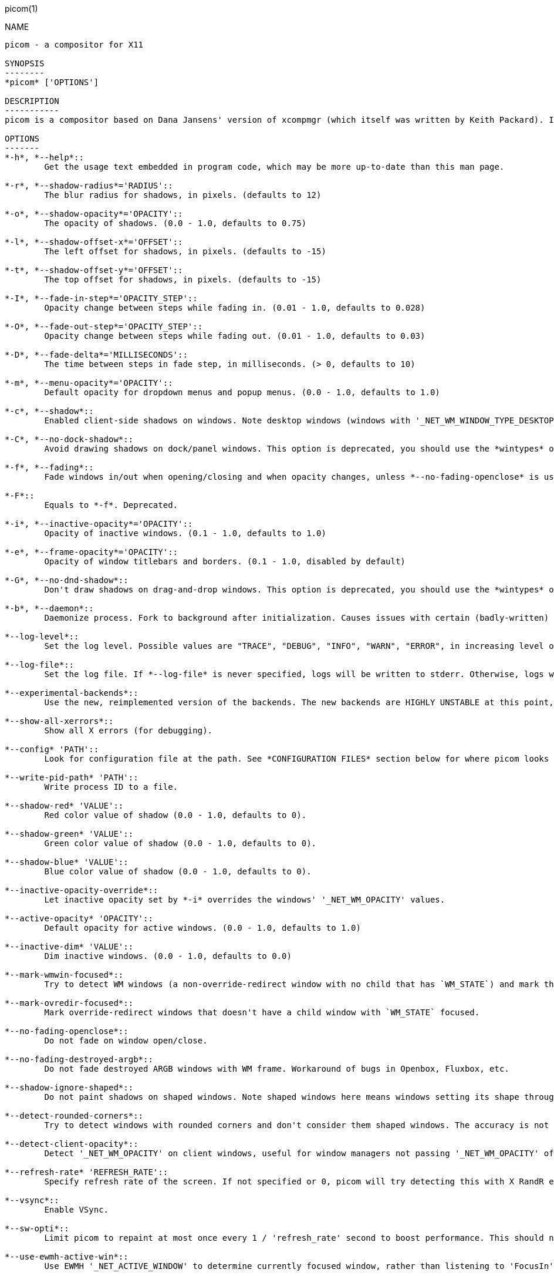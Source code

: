 picom(1)
==========
:doctype:     manpage
:man source:  picom
:man version: {picom-version}
:man manual:  User Commands

NAME
----
picom - a compositor for X11

SYNOPSIS
--------
*picom* ['OPTIONS']

DESCRIPTION
-----------
picom is a compositor based on Dana Jansens' version of xcompmgr (which itself was written by Keith Packard). It includes some improvements over the original xcompmgr, like window frame opacity and inactive window transparency.

OPTIONS
-------
*-h*, *--help*::
	Get the usage text embedded in program code, which may be more up-to-date than this man page.

*-r*, *--shadow-radius*='RADIUS'::
	The blur radius for shadows, in pixels. (defaults to 12)

*-o*, *--shadow-opacity*='OPACITY'::
	The opacity of shadows. (0.0 - 1.0, defaults to 0.75)

*-l*, *--shadow-offset-x*='OFFSET'::
	The left offset for shadows, in pixels. (defaults to -15)

*-t*, *--shadow-offset-y*='OFFSET'::
	The top offset for shadows, in pixels. (defaults to -15)

*-I*, *--fade-in-step*='OPACITY_STEP'::
	Opacity change between steps while fading in. (0.01 - 1.0, defaults to 0.028)

*-O*, *--fade-out-step*='OPACITY_STEP'::
	Opacity change between steps while fading out. (0.01 - 1.0, defaults to 0.03)

*-D*, *--fade-delta*='MILLISECONDS'::
	The time between steps in fade step, in milliseconds. (> 0, defaults to 10)

*-m*, *--menu-opacity*='OPACITY'::
	Default opacity for dropdown menus and popup menus. (0.0 - 1.0, defaults to 1.0)

*-c*, *--shadow*::
	Enabled client-side shadows on windows. Note desktop windows (windows with '_NET_WM_WINDOW_TYPE_DESKTOP') never get shadow, unless explicitly requested using the wintypes option.

*-C*, *--no-dock-shadow*::
	Avoid drawing shadows on dock/panel windows. This option is deprecated, you should use the *wintypes* option in your config file instead.

*-f*, *--fading*::
	Fade windows in/out when opening/closing and when opacity changes, unless *--no-fading-openclose* is used.

*-F*::
	Equals to *-f*. Deprecated.

*-i*, *--inactive-opacity*='OPACITY'::
	Opacity of inactive windows. (0.1 - 1.0, defaults to 1.0)

*-e*, *--frame-opacity*='OPACITY'::
	Opacity of window titlebars and borders. (0.1 - 1.0, disabled by default)

*-G*, *--no-dnd-shadow*::
	Don't draw shadows on drag-and-drop windows. This option is deprecated, you should use the *wintypes* option in your config file instead.

*-b*, *--daemon*::
	Daemonize process. Fork to background after initialization. Causes issues with certain (badly-written) drivers.

*--log-level*::
	Set the log level. Possible values are "TRACE", "DEBUG", "INFO", "WARN", "ERROR", in increasing level of importance. Case doesn't matter. If using the "TRACE" log level, it's better to log into a file using *--log-file*, since it can generate a huge stream of logs.

*--log-file*::
	Set the log file. If *--log-file* is never specified, logs will be written to stderr. Otherwise, logs will to written to the given file, though some of the early logs might still be written to the stderr. When setting this option from the config file, it is recommended to use an absolute path.

*--experimental-backends*::
	Use the new, reimplemented version of the backends. The new backends are HIGHLY UNSTABLE at this point, you have been warned. This option is not available in the config file.

*--show-all-xerrors*::
	Show all X errors (for debugging).

*--config* 'PATH'::
	Look for configuration file at the path. See *CONFIGURATION FILES* section below for where picom looks for a configuration file by default. Use `/dev/null` to avoid loading configuration file.

*--write-pid-path* 'PATH'::
	Write process ID to a file.

*--shadow-red* 'VALUE'::
	Red color value of shadow (0.0 - 1.0, defaults to 0).

*--shadow-green* 'VALUE'::
	Green color value of shadow (0.0 - 1.0, defaults to 0).

*--shadow-blue* 'VALUE'::
	Blue color value of shadow (0.0 - 1.0, defaults to 0).

*--inactive-opacity-override*::
	Let inactive opacity set by *-i* overrides the windows' '_NET_WM_OPACITY' values.

*--active-opacity* 'OPACITY'::
	Default opacity for active windows. (0.0 - 1.0, defaults to 1.0)

*--inactive-dim* 'VALUE'::
	Dim inactive windows. (0.0 - 1.0, defaults to 0.0)

*--mark-wmwin-focused*::
	Try to detect WM windows (a non-override-redirect window with no child that has `WM_STATE`) and mark them as active.

*--mark-ovredir-focused*::
	Mark override-redirect windows that doesn't have a child window with `WM_STATE` focused.

*--no-fading-openclose*::
	Do not fade on window open/close.

*--no-fading-destroyed-argb*::
	Do not fade destroyed ARGB windows with WM frame. Workaround of bugs in Openbox, Fluxbox, etc.

*--shadow-ignore-shaped*::
	Do not paint shadows on shaped windows. Note shaped windows here means windows setting its shape through X Shape extension. Those using ARGB background is beyond our control. Deprecated, use `--shadow-exclude 'bounding_shaped'` or `--shadow-exclude 'bounding_shaped && !rounded_corners'` instead.

*--detect-rounded-corners*::
	Try to detect windows with rounded corners and don't consider them shaped windows. The accuracy is not very high, unfortunately.

*--detect-client-opacity*::
	Detect '_NET_WM_OPACITY' on client windows, useful for window managers not passing '_NET_WM_OPACITY' of client windows to frame windows.

*--refresh-rate* 'REFRESH_RATE'::
	Specify refresh rate of the screen. If not specified or 0, picom will try detecting this with X RandR extension.

*--vsync*::
	Enable VSync.

*--sw-opti*::
	Limit picom to repaint at most once every 1 / 'refresh_rate' second to boost performance. This should not be used with *--vsync* drm/opengl/opengl-oml as they essentially does *--sw-opti*'s job already, unless you wish to specify a lower refresh rate than the actual value.

*--use-ewmh-active-win*::
	Use EWMH '_NET_ACTIVE_WINDOW' to determine currently focused window, rather than listening to 'FocusIn'/'FocusOut' event. Might have more accuracy, provided that the WM supports it.

*--respect-prop-shadow*::
	Respect '_COMPTON_SHADOW'. This a prototype-level feature, which you must not rely on.

*--unredir-if-possible*::
	Unredirect all windows if a full-screen opaque window is detected, to maximize performance for full-screen windows. Known to cause flickering when redirecting/unredirecting windows. *--paint-on-overlay* may make the flickering less obvious.

*--unredir-if-possible-delay* 'MILLISECONDS'::
	Delay before unredirecting the window, in milliseconds. Defaults to 0.

*--unredir-if-possible-exclude* 'CONDITION'::
	Conditions of windows that shouldn't be considered full-screen for unredirecting screen.

*--shadow-exclude* 'CONDITION'::
	Specify a list of conditions of windows that should have no shadow.

*--fade-exclude* 'CONDITION'::
	Specify a list of conditions of windows that should not be faded.

*--focus-exclude* 'CONDITION'::
	Specify a list of conditions of windows that should always be considered focused.

*--inactive-dim-fixed*::
	Use fixed inactive dim value, instead of adjusting according to window opacity.

*--detect-transient*::
	Use 'WM_TRANSIENT_FOR' to group windows, and consider windows in the same group focused at the same time.

*--detect-client-leader*::
	Use 'WM_CLIENT_LEADER' to group windows, and consider windows in the same group focused at the same time. 'WM_TRANSIENT_FOR' has higher priority if *--detect-transient* is enabled, too.

*--blur-method, --blur-size, --blur-deviation*::
	Parameters for background blurring, see the *BLUR* section for more information.

*--blur-background*::
	Blur background of semi-transparent / ARGB windows. Bad in performance, with driver-dependent behavior. The name of the switch may change without prior notifications.

*--blur-background-frame*::
	Blur background of windows when the window frame is not opaque.  Implies *--blur-background*. Bad in performance, with driver-dependent behavior. The name may change.

*--blur-background-fixed*::
	Use fixed blur strength rather than adjusting according to window opacity.

*--blur-kern* 'MATRIX'::
	Specify the blur convolution kernel, with the following format:
+
----
WIDTH,HEIGHT,ELE1,ELE2,ELE3,ELE4,ELE5...
----
+
In other words, the matrix is formatted as a list of comma separated numbers. The first two numbers must be integers, which specify the width and height of the matrix. They must be odd numbers. Then, the following 'width * height - 1' numbers specifies the numbers in the matrix, row by row, excluding the center element.
+
The elements are finite floating point numbers. The decimal pointer has to be '.' (a period), scientific notation is not supported.
+
The element in the center will either be 1.0 or varying based on opacity, depending on whether you have `--blur-background-fixed`. Yet the automatic adjustment of blur factor may not work well with a custom blur kernel.
+
A 7x7 Gaussian blur kernel (sigma = 0.84089642) looks like:
+
----
--blur-kern '7,7,0.000003,0.000102,0.000849,0.001723,0.000849,0.000102,0.000003,0.000102,0.003494,0.029143,0.059106,0.029143,0.003494,0.000102,0.000849,0.029143,0.243117,0.493069,0.243117,0.029143,0.000849,0.001723,0.059106,0.493069,0.493069,0.059106,0.001723,0.000849,0.029143,0.243117,0.493069,0.243117,0.029143,0.000849,0.000102,0.003494,0.029143,0.059106,0.029143,0.003494,0.000102,0.000003,0.000102,0.000849,0.001723,0.000849,0.000102,0.000003'
----
+
May also be one of the predefined kernels: `3x3box` (default), `5x5box`, `7x7box`, `3x3gaussian`, `5x5gaussian`, `7x7gaussian`, `9x9gaussian`, `11x11gaussian`. All Gaussian kernels are generated with sigma = 0.84089642 . You may use the accompanied `compton-convgen.py` to generate blur kernels.

*--blur-background-exclude* 'CONDITION'::
	Exclude conditions for background blur.

*--resize-damage* 'INTEGER'::
	Resize damaged region by a specific number of pixels. A positive value enlarges it while a negative one shrinks it. If the value is positive, those additional pixels will not be actually painted to screen, only used in blur calculation, and such. (Due to technical limitations, with *--use-damage*, those pixels will still be incorrectly painted to screen.) Primarily used to fix the line corruption issues of blur, in which case you should use the blur radius value here (e.g. with a 3x3 kernel, you should use *--resize-damage* 1, with a 5x5 one you use *--resize-damage* 2, and so on). May or may not work with `--glx-no-stencil`. Shrinking doesn't function correctly.

*--invert-color-include* 'CONDITION'::
	Specify a list of conditions of windows that should be painted with inverted color. Resource-hogging, and is not well tested.

*--opacity-rule* 'OPACITY':'CONDITION'::
	Specify a list of opacity rules, in the format `PERCENT:PATTERN`, like `50:name *= "Firefox"`. picom-trans is recommended over this. Note we don't make any guarantee about possible conflicts with other programs that set '_NET_WM_WINDOW_OPACITY' on frame or client windows.

*--shadow-exclude-reg* 'GEOMETRY'::
	Specify a X geometry that describes the region in which shadow should not be painted in, such as a dock window region.  Use `--shadow-exclude-reg x10+0-0`, for example, if the 10 pixels on the bottom of the screen should not have shadows painted on.

*--xinerama-shadow-crop*::
	Crop shadow of a window fully on a particular Xinerama screen to the screen.

*--backend* 'BACKEND'::
	Specify the backend to use: `xrender`, `glx`, or `xr_glx_hybrid`. `xrender` is the default one.
+
--
* `xrender` backend performs all rendering operations with X Render extension. It is what `xcompmgr` uses, and is generally a safe fallback when you encounter rendering artifacts or instability.
* `glx` (OpenGL) backend performs all rendering operations with OpenGL. It is more friendly to some VSync methods, and has significantly superior performance on color inversion (`--invert-color-include`) or blur (`--blur-background`). It requires proper OpenGL 2.0 support from your driver and hardware. You may wish to look at the GLX performance optimization options below. `--xrender-sync-fence` might be needed on some systems to avoid delay in changes of screen contents.
* `xr_glx_hybrid` backend renders the updated screen contents with X Render and presents it on the screen with GLX. It attempts to address the rendering issues some users encountered with GLX backend and enables the better VSync of GLX backends. `--vsync-use-glfinish` might fix some rendering issues with this backend.
--

*--glx-no-stencil*::
  GLX backend: Avoid using stencil buffer, useful if you don't have a stencil buffer. Might cause incorrect opacity when rendering transparent content (but never practically happened) and may not work with *--blur-background*. My tests show a 15% performance boost. Recommended.

*--glx-no-rebind-pixmap*::
	GLX backend: Avoid rebinding pixmap on window damage. Probably could improve performance on rapid window content changes, but is known to break things on some drivers (LLVMpipe, xf86-video-intel, etc.). Recommended if it works.

*--use-damage*::
	Use the damage information to limit rendering to parts of the screen that has actually changed. Potentially improves the performance.

*--xrender-sync-fence*::
	Use X Sync fence to sync clients' draw calls, to make sure all draw calls are finished before picom starts drawing. Needed on nvidia-drivers with GLX backend for some users.

*--glx-fshader-win* 'SHADER'::
	GLX backend: Use specified GLSL fragment shader for rendering window contents. See `compton-default-fshader-win.glsl` and `compton-fake-transparency-fshader-win.glsl` in the source tree for examples.

*--force-win-blend*::
	Force all windows to be painted with blending. Useful if you have a *--glx-fshader-win* that could turn opaque pixels transparent.

*--dbus*::
	Enable remote control via D-Bus. See the *D-BUS API* section below for more details.

*--benchmark* 'CYCLES'::
	Benchmark mode. Repeatedly paint until reaching the specified cycles.

*--benchmark-wid* 'WINDOW_ID'::
	Specify window ID to repaint in benchmark mode. If omitted or is 0, the whole screen is repainted.

FORMAT OF CONDITIONS
--------------------
Some options accept a condition string to match certain windows. A condition string is formed by one or more conditions, joined by logical operators.

A condition with "exists" operator looks like this:

	<NEGATION> <TARGET> <CLIENT/FRAME> [<INDEX>] : <FORMAT> <TYPE>

With equals operator it looks like:

	<NEGATION> <TARGET> <CLIENT/FRAME> [<INDEX>] : <FORMAT> <TYPE> <NEGATION> <OP QUALIFIER> <MATCH TYPE> = <PATTERN>

With greater-than/less-than operators it looks like:

	<NEGATION> <TARGET> <CLIENT/FRAME> [<INDEX>] : <FORMAT> <TYPE> <NEGATION> <OPERATOR> <PATTERN>

'NEGATION' (optional) is one or more exclamation marks;

'TARGET' is either a predefined target name, or the name of a window property to match. Supported predefined targets are `id`, `x`, `y`, `x2` (x + widthb), `y2`, `width`, `height`, `widthb` (width + 2 * `border_width`), `heightb`, `override_redirect`, `argb` (whether the window has an ARGB visual), `focused`, `wmwin` (whether the window looks like a WM window, i.e. has no child window with `WM_STATE` and is not override-redirected), `bounding_shaped`, `rounded_corners` (requires *--detect-rounded-corners*), `client` (ID of client window), `window_type` (window type in string), `leader` (ID of window leader), `name`, `class_g` (= `WM_CLASS[1]`), `class_i` (= `WM_CLASS[0]`), and `role`.

'CLIENT/FRAME' is a single `@` if the window attribute should be be looked up on client window, nothing if on frame window;

'INDEX' (optional) is the index number of the property to look up. For example, `[2]` means look at the third value in the property. Do not specify it for predefined targets.

'FORMAT' (optional) specifies the format of the property, 8, 16, or 32. On absence we use format X reports. Do not specify it for predefined or string targets.

'TYPE' is a single character representing the type of the property to match for: `c` for 'CARDINAL', `a` for 'ATOM', `w` for 'WINDOW', `d` for 'DRAWABLE', `s` for 'STRING' (and any other string types, such as 'UTF8_STRING'). Do not specify it for predefined targets.

'OP QUALIFIER' (optional), applicable only for equals operator, could be `?` (ignore-case).

'MATCH TYPE' (optional), applicable only for equals operator, could be nothing (exact match), `*` (match anywhere), `^` (match from start), `%` (wildcard), or `~` (PCRE regular expression).

'OPERATOR' is one of `=` (equals), `<`, `>`, `<=`, `=>`, or nothing (exists). Exists operator checks whether a property exists on a window (but for predefined targets, exists means != 0 then).

'PATTERN' is either an integer or a string enclosed by single or double quotes. Python-3-style escape sequences and raw string are supported in the string format.

Supported logical operators are `&&` (and) and `||` (or). `&&` has higher precedence than `||`, left-to-right associativity. Use parentheses to change precedence.

Examples:

	# If the window is focused
	focused
	focused = 1
	# If the window is not override-redirected
	!override_redirect
	override_redirect = false
	override_redirect != true
	override_redirect != 1
	# If the window is a menu
	window_type *= "menu"
	_NET_WM_WINDOW_TYPE@:a *= "MENU"
	# If the window name contains "Firefox", ignore case
	name *?= "Firefox"
	_NET_WM_NAME@:s *?= "Firefox"
	# If the window name ends with "Firefox"
	name %= "*Firefox"
	name ~= "Firefox$"
	# If the window has a property _COMPTON_SHADOW with value 0, type CARDINAL,
	# format 32, value 0, on its frame window
	_COMPTON_SHADOW:32c = 0
	# If the third value of _NET_FRAME_EXTENTS is less than 20, or there's no
	# _NET_FRAME_EXTENTS property on client window
	_NET_FRAME_EXTENTS@[2]:32c < 20 || !_NET_FRAME_EXTENTS@:32c
	# The pattern here will be parsed as "dd4"
	name = "\x64\x64\o64"
	# The pattern here will be parsed as "\x64\x64\x64"
	name = r"\x64\x64\o64"


LEGACY FORMAT OF CONDITIONS
---------------------------

This is the old condition format we once used. Support of this format might be removed in the future.

	condition = TARGET:TYPE[FLAGS]:PATTERN

'TARGET' is one of "n" (window name), "i" (window class instance), "g" (window general class), and "r" (window role).

'TYPE' is one of "e" (exact match), "a" (match anywhere), "s" (match from start), "w" (wildcard), and "p" (PCRE regular expressions, if compiled with the support).

'FLAGS' could be a series of flags. Currently the only defined flag is "i" (ignore case).

'PATTERN' is the actual pattern string.

CONFIGURATION FILES
-------------------
picom could read from a configuration file if libconfig support is compiled in. If *--config* is not used, picom will seek for a configuration file in `$XDG_CONFIG_HOME/picom.conf` (`~/.config/picom.conf`, usually), then `$XDG_CONFIG_HOME/picom/picom.conf`, then `$XDG_CONFIG_DIRS/picom.conf` (often `/etc/xdg/picom.conf`), then `$XDG_CONFIG_DIRS/picom/picom.conf`.

picom uses general libconfig configuration file format. A sample configuration file is available as `picom.sample.conf` in the source tree. Most of commandline switches can be used as options in configuration file as well. For example, *--vsync* option documented above can be set in the configuration file using `vsync = `. Command line options will always overwrite the settings in the configuration file.

Window-type-specific settings are exposed only in configuration file and has the following format:

------------
wintypes:
{
  WINDOW_TYPE = { fade = BOOL; shadow = BOOL; opacity = FLOAT; focus = BOOL; full-shadow = BOOL; redir-ignore = BOOL; };
};
------------

'WINDOW_TYPE' is one of the 15 window types defined in EWMH standard: "unknown", "desktop", "dock", "toolbar", "menu", "utility", "splash", "dialog", "normal", "dropdown_menu", "popup_menu", "tooltip", "notify", "combo", and "dnd".

Following per window-type options are available: ::

  fade, shadow:::
    Controls window-type-specific shadow and fade settings.

  opacity:::
    Controls default opacity of the window type.

  focus:::
    Controls whether the window of this type is to be always considered focused. (By default, all window types except "normal" and "dialog" has this on.)

  full-shadow:::
    Controls whether shadow is drawn under the parts of the window that you normally won't be able to see. Useful when the window has parts of it transparent, and you want shadows in those areas.

  redir-ignore:::
    Controls whether this type of windows should cause screen to become redirected again after been unredirected. If you have *--unredir-if-possible* set, and doesn't want certain window to cause unnecessary screen redirection, you can set this to `true`.

BLUR
----
You can configure how the window background is blurred using a 'blur' section in your configuration file. Here is an example:

--------
blur:
{
  method = "gaussian";
  size = 10;
  deviation = 5.0;
};
--------

Available options of the 'blur' section are: ::

  *method*:::
    A string. Controls the blur method. Corresponds to the `--blur-method` command line option. Available choices are:
      'none' to disable blurring; 'gaussian' for gaussian blur; 'box' for box blur; 'kernel' for convolution blur with a custom kernel.
    Note: 'gaussian' and 'box' blur methods are only supported by the experimental backends.

  *size*:::
    An integer. The size of the blur kernel, required by 'gaussian' and 'box' blur methods. For the 'kernel' method, the size is included in the kernel. Corresponds to the `--blur-size` command line option.

  *deviation*:::
    A floating point number. The standard deviation for the 'gaussian' blur method. Corresponds to the `--blur-deviation` command line option.

  *kernel*:::
    A string. The kernel to use for the 'kernel' blur method, specified in the same format as the `--blur-kerns` option. Corresponds to the `--blur-kerns` command line option.

SIGNALS
-------

* picom reinitializes itself upon receiving `SIGUSR1`.

D-BUS API
---------

It's possible to control picom via D-Bus messages, by running picom with *--dbus* and send messages to `com.github.chjj.compton.<DISPLAY>`. `<DISPLAY>` is the display used by picom, with all non-alphanumeric characters transformed to underscores. For `DISPLAY=:0.0` you should use `com.github.chjj.compton._0_0`, for example.

The D-Bus methods and signals are not yet stable, thus undocumented right now.

EXAMPLES
--------

* Disable configuration file parsing:
+
------------
$ picom --config /dev/null
------------

* Run picom with client-side shadow and fading, disable shadow on dock windows and drag-and-drop windows:
+
------------
$ picom -cCGf
------------

* Same thing as above, plus making inactive windows 80% transparent, making frame 80% transparent, don't fade on window open/close, enable software optimization, and fork to background:
+
------------
$ picom -bcCGf -i 0.8 -e 0.8 --no-fading-openclose --sw-opti
------------

* Draw white shadows:
+
------------
$ picom -c --shadow-red 1 --shadow-green 1 --shadow-blue 1
------------

* Avoid drawing shadows on wbar window:
+
------------
$ picom -c --shadow-exclude 'class_g = "wbar"'
------------

* Enable VSync with GLX backend:
+
------------
$ picom --backend glx --vsync
------------

BUGS
----
Please submit bug reports to <https://github.com/yshui/picom>.

Out dated information in this man page is considered a bug.

RESOURCES
---------
Homepage: <https://github.com/yshui/picom>

SEE ALSO
--------
*xcompmgr*(1), link:picom-trans.html[*picom-trans*(1)]
